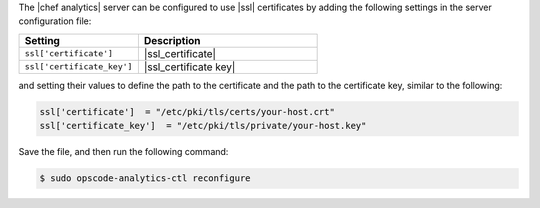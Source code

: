 .. This is an included how-to. 


The |chef analytics| server can be configured to use |ssl| certificates by adding the following settings in the server configuration file:

.. list-table::
   :widths: 200 300
   :header-rows: 1

   * - Setting
     - Description
   * - ``ssl['certificate']``
     - |ssl_certificate|
   * - ``ssl['certificate_key']``
     - |ssl_certificate key|

and setting their values to define the path to the certificate and the path to the certificate key, similar to the following:

.. code-block:: ruby

   ssl['certificate']  = "/etc/pki/tls/certs/your-host.crt"
   ssl['certificate_key']  = "/etc/pki/tls/private/your-host.key"

Save the file, and then run the following command:

.. code-block:: bash

   $ sudo opscode-analytics-ctl reconfigure
